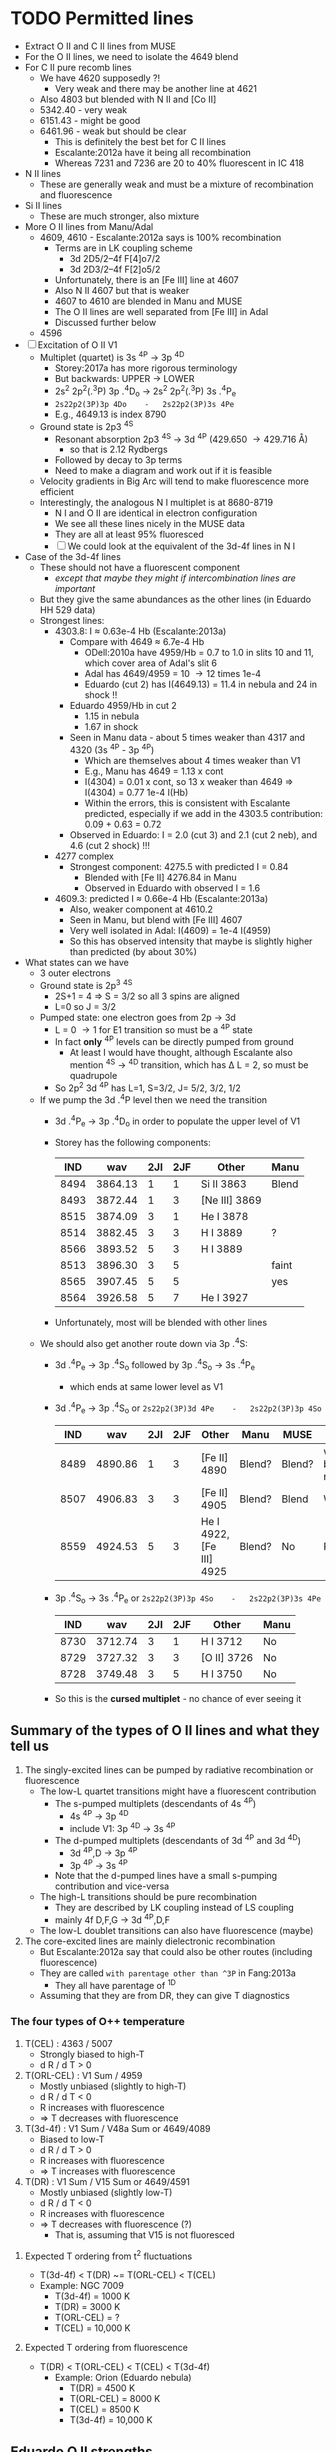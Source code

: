 * TODO Permitted lines
+ Extract O II and C II lines from MUSE
+ For the O II lines, we need to isolate the 4649 blend
+ For C II pure recomb lines 
  + We have 4620 supposedly ?!
    + Very weak and there may be another line at 4621
  + Also 4803 but blended with N II and [Co II]
  + 5342.40 - very weak
  + 6151.43 - might be good
  + 6461.96 - weak but should be clear
    + This is definitely the best bet for C II lines
    + Escalante:2012a have it being all recombination
    + Whereas 7231 and 7236 are 20 to 40% fluorescent in IC 418
+ N II lines
  + These are generally weak and must be a mixture of recombination and fluorescence
+ Si II lines
  + These are much stronger, also mixture
+ More O II lines from Manu/Adal
  + 4609, 4610 - Escalante:2012a says is 100% recombination
    + Terms are in LK coupling scheme
      + 3d 2D5/2–4f F[4]o7/2
      + 3d 2D3/2–4f F[2]o5/2
    + Unfortunately, there is an [Fe III] line at 4607
    + Also N II 4607 but that is weaker
    + 4607 to 4610 are blended in Manu and MUSE
    + The O II lines are well separated from [Fe III] in Adal
    + Discussed further below
  + 4596
+ [ ] Excitation of O II V1
  + Multiplet (quartet) is 3s ^4P \to 3p ^4D
    + Storey:2017a has more rigorous terminology
    + But backwards: UPPER \to LOWER
    + 2s^{2} 2p^{2}(.^{3}P) 3p .^{4}D_{o} \to  2s^{2} 2p^{2}(.^{3}P) 3s .^{4}P_{e}
    + ~2s22p2(3P)3p 4Do    -   2s22p2(3P)3s 4Pe~
    + E.g., 4649.13 is index 8790
  + Ground state is 2p3 ^4S
    + Resonant absorption 2p3 ^4S \to 3d ^4P (429.650 \to 429.716 \AA)
      + so that is 2.12 Rydbergs
    + Followed by decay to 3p terms
    + Need to make a diagram and work out if it is feasible
  + Velocity gradients in Big Arc will tend to make fluorescence more efficient
  + Interestingly, the analogous N I multiplet is at 8680-8719
    + N I and O II are identical in electron configuration
    + We see all these lines nicely in the MUSE data
    + They are all at least 95% fluoresced
    + [ ] We could look at the equivalent of the 3d-4f lines in N I
+ Case of the 3d-4f lines
  + These should not have a fluorescent component
    + /except that maybe they might if intercombination lines are important/
  + But they give the same abundances as the other lines (in Eduardo HH 529 data)
  + Strongest lines:
    + 4303.8: I \approx 0.63e-4 Hb  (Escalante:2013a)
      + Compare with 4649 \approx 6.7e-4 Hb
        + ODell:2010a have 4959/Hb = 0.7 to 1.0 in slits 10 and 11, which cover area of Adal's slit 6
        + Adal has 4649/4959 = 10 \to 12 times 1e-4
        + Eduardo (cut 2) has I(4649.13) = 11.4 in nebula and 24 in shock !!
      + Eduardo 4959/Hb in cut 2
        + 1.15 in nebula
        + 1.67 in shock
      + Seen in Manu data - about 5 times weaker than 4317 and 4320 (3s ^4P - 3p ^4P)
        + Which are themselves about 4 times weaker than V1
        + E.g., Manu has 4649 = 1.13 x cont
        + I(4304) = 0.01 x cont, so 13 x weaker than 4649 => I(4304) = 0.77 1e-4 I(Hb)
        + Within the errors, this is consistent with Escalante predicted, especially if we add in the 4303.5 contribution: 0.09 + 0.63 = 0.72
      + Observed in Eduardo: I = 2.0 (cut 3) and 2.1 (cut 2 neb), and 4.6 (cut 2 shock) !!!
    + 4277 complex
      + Strongest component: 4275.5 with predicted I = 0.84
        + Blended with [Fe II] 4276.84 in Manu
        + Observed in Eduardo with observed I = 1.6
    + 4609.3: predicted I \approx 0.66e-4 Hb  (Escalante:2013a)
      + Also, weaker component at 4610.2
      + Seen in Manu, but blend with [Fe III] 4607
      + Very well isolated in Adal: I(4609) = 1e-4 I(4959)
      + So this has observed intensity that maybe is slightly higher than predicted (by about 30%)
+ What states can we have
  + 3 outer electrons
  + Ground state is 2p^3 ^4S
    + 2S+1 = 4 => S = 3/2 so all 3 spins are aligned
    + L=0 so J = 3/2
  + Pumped state: one electron goes from 2p \to 3d
    + L = 0 \to 1 for E1 transition so must be a ^4P state
    + In fact *only* ^4P levels can be directly pumped from ground
      + At least I would have thought, although Escalante also mention ^4S \to ^4D transition, which has \Delta L = 2, so must be quadrupole
    + So 2p^2 3d ^4P has L=1, S=3/2, J= 5/2, 3/2, 1/2
  + If we pump the 3d .^{4}P level then we need the transition
    + 3d .^{4}P_{e} \to 3p .^{4}D_{o} in order to populate the upper level of V1
    + Storey has the following components:
      |  IND |     wav | 2JI | 2JF | Other         | Manu  |
      |------+---------+-----+-----+---------------+-------|
      | 8494 | 3864.13 |   1 |   1 | Si II 3863    | Blend |
      | 8493 | 3872.44 |   1 |   3 | [Ne III] 3869 |       |
      | 8515 | 3874.09 |   3 |   1 | He I 3878     |       |
      | 8514 | 3882.45 |   3 |   3 | H I 3889      | ?     |
      | 8566 | 3893.52 |   5 |   3 | H I 3889      |       |
      | 8513 | 3896.30 |   3 |   5 |               | faint |
      | 8565 | 3907.45 |   5 |   5 |               | yes   |
      | 8564 | 3926.58 |   5 |   7 | He I 3927     |       |
    + Unfortunately, most will be blended with other lines
  + We should also get another route down via 3p .^{4}S:
    + 3d .^{4}P_{e} \to 3p .^{4}S_{o} followed by 3p .^{4}S_{o} \to 3s .^{4}P_{e}
      + which ends at same lower level as V1
    + 3d .^{4}P_{e} \to 3p .^{4}S_{o} or ~2s22p2(3P)3d 4Pe    -   2s22p2(3P)3p 4So~
      |  IND |     wav | 2JI | 2JF | Other                    | Manu   | MUSE   | Adal              |
      |------+---------+-----+-----+--------------------------+--------+--------+-------------------|
      | 8489 | 4890.86 |   1 |   3 | [Fe II] 4890             | Blend? | Blend? | weak but resolved |
      | 8507 | 4906.83 |   3 |   3 | [Fe II] 4905             | Blend? | Blend  | Weak              |
      | 8559 | 4924.53 |   5 |   3 | He I 4922, [Fe III] 4925 | Blend? | No     | Possibly          |
    + 3p .^{4}S_{o} \to 3s .^{4}P_{e} or ~2s22p2(3P)3p 4So    -   2s22p2(3P)3s 4Pe~
      |  IND |     wav | 2JI | 2JF | Other       | Manu |
      |------+---------+-----+-----+-------------+------|
      | 8730 | 3712.74 |   3 |   1 | H I 3712    | No   |
      | 8729 | 3727.32 |   3 |   3 | [O II] 3726 | No   |
      | 8728 | 3749.48 |   3 |   5 | H I 3750    | No   |
    + So this is the *cursed multiplet* - no chance of ever seeing it
** Summary of the types of O II lines and what they tell us
1) The singly-excited lines can be pumped by radiative recombination or fluorescence
   - The low-L quartet transitions might have a fluorescent contribution
     + The s-pumped multiplets (descendants of 4s ^4P)
       + 4s ^4P \to 3p ^4D
       + include V1: 3p ^4D \to 3s ^4P
     + The d-pumped multiplets (descendants of 3d ^4P and 3d ^4D)
       + 3d ^4P,D \to 3p ^4P
       + 3p ^4P \to 3s ^4P
     + Note that the d-pumped lines have a small s-pumping contribution and vice-versa
   - The high-L transitions should be pure recombination
     - They are described by LK coupling instead of LS coupling
     - mainly 4f D,F,G \to 3d ^4P,D,F
   - The low-L doublet transitions can also have fluorescence (maybe)
2) The core-excited lines are mainly dielectronic recombination
   - But Escalante:2012a say that could also be other routes (including fluorescence)
   - They are called ~with parentage other than ^3P~ in Fang:2013a
     - They all have parentage of ^1D
   - Assuming that they are from DR, they can give T diagnostics
*** The four types of O++ temperature
1. T(CEL) : 4363 / 5007
   - Strongly biased to high-T
   - d R / d T > 0
2. T(ORL-CEL) : V1 Sum / 4959
   - Mostly unbiased (slightly to high-T)
   - d R / d T < 0
   - R increases with fluorescence
   - => T decreases with fluorescence
3. T(3d-4f) : V1 Sum / V48a Sum or 4649/4089
   - Biased to low-T
   - d R / d T > 0
   - R increases with fluorescence
   - => T increases with fluorescence
4. T(DR) : V1 Sum / V15 Sum or 4649/4591
   - Mostly unbiased (slightly low-T)
   - d R / d T < 0
   - R increases with fluorescence
   - => T decreases with fluorescence (?)
     - That is, assuming that V15 is not fluoresced

**** Expected T ordering from t^2 fluctuations 
+ T(3d-4f) < T(DR) ~= T(ORL-CEL) < T(CEL)
+ Example: NGC 7009
  + T(3d-4f) = 1000 K
  + T(DR) = 3000 K
  + T(ORL-CEL) = ?
  + T(CEL) = 10,000 K 

**** Expected T ordering from fluorescence
+ T(DR) < T(ORL-CEL) < T(CEL) < T(3d-4f)
  + Example: Orion (Eduardo nebula)
    + T(DR) = 4500 K
    + T(ORL-CEL) = 8000 K
    + T(CEL) = 8500 K
    + T(3d-4f) = 10,000 K
** Eduardo O II strengths

|             | 4590.97 | 4595.96 | 4649 | 4649/4591 | 4275.55 | 4649/4276 | 4189.79 | 4649/4190 | 4276/4591 | 4089.29 | 4649/4089 |
|-------------+---------+---------+------+-----------+---------+-----------+---------+-----------+-----------+---------+-----------|
| Cut 1 shock |         |         | 34.2 | 34.20 / 0 |         | 34.20 / 0 |         | 34.20 / 0 |       0/0 |         | 34.20 / 0 |
| Cut 2 shock |     4.2 |     2.0 | 25.8 |      6.14 |     2.8 |      9.21 |     4.7 |      5.49 |      0.67 |         | 25.80 / 0 |
| Cut 3 shock |     5.4 |         | 26.5 |      4.91 |         | 26.50 / 0 |     7.5 |      3.53 |      0.00 |         | 26.50 / 0 |
|-------------+---------+---------+------+-----------+---------+-----------+---------+-----------+-----------+---------+-----------|
| Cut 1 neb   |     2.7 |     2.2 | 11.2 |      4.15 |     1.4 |      8.00 |     2.3 |      4.87 |      0.52 |     2.5 |      4.48 |
| Cut 2 neb   |     2.4 |     2.0 | 12.2 |      5.08 |     1.7 |      7.18 |     2.0 |      6.10 |      0.71 |     3.1 |      3.94 |
| Cut 3 neb   |     2.4 |     1.5 | 12.9 |      5.38 |     1.6 |      8.06 |     2.1 |      6.14 |      0.67 |     2.6 |      4.96 |
| Cut 4       |     2.5 |     2.0 | 12.6 |      5.04 |     1.9 |      6.63 |     2.3 |      5.48 |      0.76 |     2.5 |      5.04 |
#+TBLFM: $5=$4/$2;f2::$7=$4/$6;f2::$9=$4/$8;f2::$10=$6/$2;f2::$12=$4/$11;f2

** Te, ne diagnostics from O II
+ Eduardo uses components of V1 as density indicator
  + This is fine and is what everyone does
+ Then they use 3d-4f lines 4089.29, 4275.55 as Te indicators
  + But 4089.29 is disfavored because it is affected by a ghost
  + Why these? The T sensitivity is not very high
  + Variation in ratio between 3000 \to 10000 K (Case B @ 1e4 pcc)
    1. 4649/4276: 5.58 \to 7.52 - factor of 1.35 increasing with T
       + 3s-3p / 3d-4f
    2. 4649/4089: 2.99 \to 3.98 - factor of 1.33 increasing with T
       + 3s-3p / 3d-4f
    3. 4649/4190: 5.59 \to 3.43 - factor of 1.63 decreasing with T
       + 3s-3p / DR 
    4. 4649/4591: 6.00 \to 3.70 - factor of 1.62 decreasing with T
       + 3s-3p / DR 
    5. 4276/4591: 1.08 \to 0.49 - factor of 2.20 decreasing with T
       + 3d-4f / DR
  + So, T-diagnostics 1 and 2 are what Eduardo uses
    + He gets values of 6.6 to 9.2 for 4649/4276, which would actually suggest T > 16,000 K for HH 529-II shock
    + Average nebula is 7.47 +/- 0.34, which gives 9800 +/- 1500 K, which is a bit high
    + Uncertainties are quite high however, so this is probably consistent with what is shown in Fig 8 of HH 529 paper
    + If there were a 20% fluorescence contribution to V1 as suggested by MUSE analysis, then this would bring the nebula ratio down to 6.23 +/- 0.28, which implies T = 5300 +/- 600 K, which is now a bit on the low side
    + For 4649/4089, average nebula is 4.60 +/- 0.25, which implies T = 15,200 +/- 2000 K
    + Again, with a 20% fluorescence contribution to 4649, this is reduced to 3.83 +/- 0.21 = T = 8900 +/- 1700 K
    + So averaging the 4649/4276 and 4649/4089 gives 12,500 +/- 2700 K, *or* 7100 +/- 2000 K after correcting for 20% fluorescence
  + T-diagnostics 3 and 4 are what Fang:2013a use for NGC 7009
    + Nebula has 4649/4591 = 4.15 \to 5.38 = 4.9 +/- 0.3 => T = 4500 +/- 500 K
    + Nebula has 4649/4190 = 4.87 \to 6.14 = 5.65 +/- 0.30 => T = 3100 +/- 200 K
    + With the 20% fluorescence correction, these become:
      + 4649/4591 = 4.1 +/- 0.2  => T = 7000 +/- 1000 K
      + 4649/4190 = 4.71 +/- 0.25 => T = 3900 +/- 500 K
    + This is better, but still too low, so maybe the fluorescence correction should be higher
  + Finally, T-diagnostic 5 should eliminate dependence on fluorescence (unless the DR lines are fluoresced)
    + Nebula 4276/4591 = 0.67 +/- 0.05 => T = 6000 +/- 700 K
    + So this is still a bit on the low side, especially since it is a lower limit if there is fluorescent contribution to V15 4591
+ Manu results
  + 4649/4591 is noisy but varies from 9.0 +/- 2.0 in inner nebula to 6.0 +/- 3.0 in outer nebula
    + V1-sum fractional excess is about 1.0 close to Trapezium and is about 0.5 in Big Arc
    + So this could mean that corrected 4649/4591 = 4.0 in both cases => T = 7500 +/- 4000 K
    + Yes, that makes sense
+ Adal results
  + 



** Theoretical recombination line ratios from Storey for Case B @ 1e4 pcc
+ The 3d-4f lines have a steeper fall of emissivity with T than the V1 lines
  + This gives one type of T diagnostic, such as 4649/4089 (V1/V48a) or 4649/4276 (V1/V67) 
  + E.g., Fig 17 of Fang:2013a, where the theoretical curve agrees reasonably well with what I have calculated from Storey (presumably because they use the same source)
    + Note that they measure 4649/4089 = 2.5 for Saturn Nebula, which is much lower than in Orion, and which implies a low T \approx 1000 - 1500 K
+ The ^1D parentage lines (core-excited) have an emissivity that rises with T (dielectronic recombination)
  + This gives the second type of T diagnostic, such as 4649/4591 (V1/V15) or 4649/4190 (V1/V36)
  + There are also M101 and M105 lines, but these are either weak or masked by other lines in Manu spectra
  + Also 4347 line (V16), but it is stuck among stronger lines of V2 (3s-3p ^4P) at 4345 and 4349

| log10(T) |   4089.29 |   4275.55 |   4649.13 | 4649/4276 | 4649/4089 |   4189.79 |   4189.58 | 4649/4190 |   4590.97 | 4649/4591 | 4276/4591 |
|----------+-----------+-----------+-----------+-----------+-----------+-----------+-----------+-----------+-----------+-----------+-----------|
|    2.000 | 1.229E-23 | 7.288E-24 | 2.827E-23 |      3.88 |      2.30 | 1.680E-26 | 6.926E-28 |   1616.11 | 7.061E-26 |    400.37 | 103.21    |
|    2.100 | 9.925E-24 | 5.993E-24 | 2.270E-23 |      3.79 |      2.29 | 1.362E-26 | 5.075E-28 |   1606.80 | 5.696E-26 |    398.53 | 105.21    |
|    2.200 | 8.023E-24 | 4.872E-24 | 1.824E-23 |      3.74 |      2.27 | 1.105E-26 | 3.777E-28 |   1596.12 | 4.627E-26 |    394.21 | 105.30    |
|    2.300 | 6.351E-24 | 3.870E-24 | 1.443E-23 |      3.73 |      2.27 | 8.854E-27 | 2.810E-28 |   1579.64 | 3.731E-26 |    386.76 | 103.73    |
|    2.400 | 5.110E-24 | 3.080E-24 | 1.160E-23 |      3.77 |      2.27 | 7.259E-27 | 2.183E-28 |   1551.36 | 3.091E-26 |    375.28 | 99.64     |
|    2.500 | 4.097E-24 | 2.435E-24 | 9.339E-24 |      3.84 |      2.28 | 6.212E-27 | 1.909E-28 |   1458.56 | 2.626E-26 |    355.64 | 92.73     |
|    2.600 | 3.286E-24 | 1.923E-24 | 7.555E-24 |      3.93 |      2.30 | 6.740E-27 | 2.900E-28 |   1074.68 | 2.444E-26 |    309.12 | 78.68     |
|    2.700 | 2.639E-24 | 1.521E-24 | 6.150E-24 |      4.04 |      2.33 | 1.204E-26 | 8.153E-28 |    478.40 | 2.859E-26 |    215.11 | 53.20     |
|    2.800 | 2.120E-24 | 1.205E-24 | 5.031E-24 |      4.18 |      2.37 | 2.754E-26 | 2.295E-27 |    168.63 | 4.359E-26 |    115.42 | 27.64     |
|    2.900 | 1.701E-24 | 9.577E-25 | 4.130E-24 |      4.31 |      2.43 | 5.714E-26 | 5.130E-27 |     66.32 | 7.246E-26 |     57.00 | 13.22     |
|    3.000 | 1.368E-24 | 7.610E-25 | 3.406E-24 |      4.48 |      2.49 | 9.909E-26 | 9.173E-27 |     31.46 | 1.129E-25 |     30.17 | 6.74      |
|    3.100 | 1.098E-24 | 6.051E-25 | 2.817E-24 |      4.66 |      2.57 | 1.446E-25 | 1.357E-26 |     17.81 | 1.562E-25 |     18.03 | 3.87      |
|    3.200 | 8.801E-25 | 4.809E-25 | 2.334E-24 |      4.85 |      2.65 | 1.834E-25 | 1.727E-26 |     11.63 | 1.926E-25 |     12.12 | 2.50      |
|    3.300 | 7.032E-25 | 3.816E-25 | 1.934E-24 |      5.07 |      2.75 | 2.087E-25 | 1.952E-26 |      8.47 | 2.157E-25 |      8.97 | 1.77      |
|    3.400 | 5.595E-25 | 3.019E-25 | 1.603E-24 |      5.31 |      2.87 | 2.193E-25 | 2.012E-26 |      6.70 | 2.244E-25 |      7.14 | 1.35      |
|    3.500 | 4.435E-25 | 2.381E-25 | 1.328E-24 |      5.58 |      2.99 | 2.182E-25 | 1.934E-26 |      5.59 | 2.214E-25 |      6.00 | 1.08      |
|    3.600 | 3.495E-25 | 1.871E-25 | 1.099E-24 |      5.87 |      3.14 | 2.092E-25 | 1.764E-26 |      4.84 | 2.107E-25 |      5.22 | 0.89      |
|    3.700 | 2.743E-25 | 1.463E-25 | 9.083E-25 |      6.21 |      3.31 | 1.953E-25 | 1.547E-26 |      4.31 | 1.954E-25 |      4.65 | 0.75      |
|    3.800 | 2.142E-25 | 1.139E-25 | 7.502E-25 |      6.59 |      3.50 | 1.786E-25 | 1.318E-26 |      3.91 | 1.776E-25 |      4.22 | 0.64      |
|    3.900 | 1.665E-25 | 8.827E-26 | 6.197E-25 |      7.02 |      3.72 | 1.600E-25 | 1.098E-26 |      3.62 | 1.584E-25 |      3.91 | 0.56      |
|    4.000 | 1.289E-25 | 6.812E-26 | 5.124E-25 |      7.52 |      3.98 | 1.402E-25 | 8.974E-27 |      3.43 | 1.385E-25 |      3.70 | 0.49      |
|    4.100 | 9.936E-26 | 5.236E-26 | 4.255E-25 |      8.13 |      4.28 | 1.201E-25 | 7.217E-27 |      3.34 | 1.184E-25 |      3.59 | 0.44      |
|    4.200 | 7.644E-26 | 4.015E-26 | 3.568E-25 |      8.89 |      4.67 | 1.004E-25 | 5.714E-27 |      3.36 | 9.901E-26 |      3.60 | 0.41      |
|    4.300 | 5.915E-26 | 3.094E-26 | 3.059E-25 |      9.89 |      5.17 | 8.202E-26 | 4.456E-27 |      3.54 | 8.115E-26 |      3.77 | 0.38      |
|    4.400 | 4.707E-26 | 2.448E-26 | 2.740E-25 |     11.19 |      5.82 | 6.552E-26 | 3.424E-27 |      3.97 | 6.575E-26 |      4.17 | 0.37      |
|----------+-----------+-----------+-----------+-----------+-----------+-----------+-----------+-----------+-----------+-----------+-----------|
#+TBLFM: $5=$4/$3;f2::$6=$4/$2;f2::$9=$4/($7+$8);f2::$12=$3/$10;f2

** Potential diagnostics of fluorescence
*** Other 3d-4f lines that Eduardo uses in his Table 13
+ Values given as (Storey XXX) are effective recomb rates for Case B at 1e4 K and 1e4 pcc
+ 4087.15
  + Manu sees blend at 4085
    + 4085.11 3p ^4D - 3d ^4F (feeds into V1) (Storey 6.2e-26)
    + 4086.59 3d ^4F - 4f D 2[2] (Storey 8.5e-28)
    + 4086.71 3d ^4F - 4f D 2[2] (Storey 3.6e-29)
    + 4087.15 3d ^4F - 4f G 2[3] (Storey 4.4e-26)
    + 4087.56 3p ^2P - 4s ^4P (Storey 1.4e-31) intercombination
  + Eduardo sees 4085.11 and 4087.15 with same strength in nebula: 1.8e-4 Hb
+ 4089.29
  + Manu sees blend
    + 4088.27 3d ^4F - 4f G 2[5] (Storey 2.4e-27)
    + 4089.29 3d ^4F - 4f G 2[5] (Storey 1.29e-25)
    + 4090.27 3p ^2D - 4d ^4F (Storey 2.5e-30)
    + 4092.93 3p ^4D - 3d ^4F (Storey 4.2e-26)
+ 4095.64
+ 4097.26
+ 4275.55
*** O II V1 / 4610
+ This can be measured in Adal slits easily
+ Trickier in Manu because of blend with [Fe III] 4607
+ Take 4649 / 4609 to be definite
+ 4610 is a blend:
  + 4609.44 3d.^{2}D_e - 4f F 2[4]
  + 4610.20 3d.^{2}D_e - 4f F 2[2]
+ 4649 is
  + 4649.13 V1 3s.^{4}P - 3p.^{4}D_o
+ Adal measurements - units of 1e-4 I(4959)
  | Zone | 4649 | 4610 | 4649/4610 |
  |------+------+------+-----------|
  | A    | 11.4 |  1.2 |      9.50 |
  | B    | 12.8 |  1.0 |     12.80 |
  | C    | 12.8 |  1.0 |     12.80 |
  | D    | 10.6 |  1.0 |     10.60 |
  | E    | 10.7 |  1.1 |      9.73 |
  | F    | 10.4 |  1.2 |      8.67 |
  #+TBLFM: $4=$2/$3;f2
+ UVES observations (Adal HH202 and Eduardo HH529 are missing the 4610 lines)
+ Storey recomb ratios
  + Case B, 3000-1e4 K, 1e4 pcc: 
    |   T |   4649.13 |   4609.44 |   4610.20 | 4649/4610 |
    |-----+-----------+-----------+-----------+-----------|
    | 3.5 | 1.328E-24 | 1.989E-25 | 5.794E-26 |      5.17 |
    | 3.6 | 1.099E-24 | 1.555E-25 | 4.562E-26 |      5.46 |
    | 3.7 | 9.083E-25 | 1.210E-25 | 3.578E-26 |      5.79 |
    | 3.8 | 7.502E-25 | 9.373E-26 | 2.793E-26 |      6.17 |
    | 3.9 | 6.197E-25 | 7.231E-26 | 2.170E-26 |      6.59 |
    | 4.0 | 5.124E-25 | 5.553E-26 | 1.678E-26 |      7.09 |
    #+TBLFM: $5=$2/($3+$4);f2
  + Case B, 3000-1e4 K, 1e3 pcc: 
    |   T |   4649.13 |   4609.44 |   4610.20 | 4649/4610 |
    |-----+-----------+-----------+-----------+-----------|
    | 3.5 | 9.742E-25 | 1.844E-25 | 5.151E-26 |      4.13 |
    | 3.6 | 7.725E-25 | 1.396E-25 | 3.960E-26 |      4.31 |
    | 3.7 | 6.114E-25 | 1.053E-25 | 3.030E-26 |      4.51 |
    | 3.8 | 4.832E-25 | 7.947E-26 | 2.303E-26 |      4.71 |
    | 3.9 | 3.823E-25 | 5.946E-26 | 1.746E-26 |      4.97 |
    | 4.0 | 3.031E-25 | 4.432E-26 | 1.318E-26 |      5.27 |
    #+TBLFM: $5=$2/($3+$4);f2
  + Case B, 3000-1e4 K, 1e5 pcc: 
    |   T |   4649.13 |   4609.44 |   4610.20 | 4649/4610 |
    |-----+-----------+-----------+-----------+-----------|
    | 3.5 | 1.407E-24 | 2.046E-25 | 5.929E-26 |      5.33 |
    | 3.6 | 1.172E-24 | 1.610E-25 | 4.683E-26 |      5.64 |
    | 3.7 | 9.757E-25 | 1.262E-25 | 3.684E-26 |      5.98 |
    | 3.8 | 8.122E-25 | 9.859E-26 | 2.885E-26 |      6.37 |
    | 3.9 | 6.758E-25 | 7.661E-26 | 2.248E-26 |      6.82 |
    | 4.0 | 5.627E-25 | 5.922E-26 | 1.743E-26 |      7.34 |
    #+TBLFM: $5=$2/($3+$4);f2



*** O II 4317 / 4304 
+ Ratio 
  + 4317.0: 3s.^{4}P_{1/2} - 3p.^{4}P_{3/2}^o
    + Minor contribution from 4317.7 3d-4f
    + Also 4319.6 of same multiplet
  + 4303.8: 3d.^{4}P_{5/2} - 4f.D[3]^o_{5/2}
+ Ratio from Escalante:2013a
  + With fluorescence: 1.58/0.63 = 2.51
  + Just recombination: 0.605 1.58/0.63 = 1.52
+ [X] Should check theoretical ratio from Storey
  + Full range is 0.56 to 1.2
  + Case B, 3000-1e4 K, 1e4 pcc: 
    |   T |   4303.82 |   4317.14 | 4317/4303 |
    |-----+-----------+-----------+-----------|
    | 3.5 | 2.236E-25 | 1.864E-25 | 0.83      |
    | 3.6 | 1.768E-25 | 1.534E-25 | 0.87      |
    | 3.7 | 1.397E-25 | 1.264E-25 | 0.90      |
    | 3.8 | 1.100E-25 | 1.042E-25 | 0.95      |
    | 3.9 | 8.619E-26 | 8.586E-26 | 1.00      |
    | 4.0 | 6.700E-26 | 7.073E-26 | 1.06      |
    #+TBLFM: $4=$3/$2;f2
  + Case B, 3000-1e4 K, 1e3 pcc:
    |   T |   4303.82 |   4317.14 | 4317/4303 |
    |-----+-----------+-----------+-----------|
    | 3.5 | 4.019E-25 | 2.261E-25 | 0.56      |
    | 3.6 | 3.309E-25 | 1.876E-25 | 0.57      |
    | 3.7 | 2.718E-25 | 1.557E-25 | 0.57      |
    | 3.8 | 2.222E-25 | 1.292E-25 | 0.58      |
    | 3.9 | 1.804E-25 | 1.071E-25 | 0.59      |
    | 4.0 | 1.453E-25 | 8.883E-26 | 0.61      |
    #+TBLFM: $4=$3/$2;f2
  + Case B, 3000-1e4 K, 1e5 pcc:
    |   T |   4303.82 |   4317.14 | 4317/4303 |
    |-----+-----------+-----------+-----------|
    | 3.5 | 2.051E-25 | 1.827E-25 |      0.89 |
    | 3.6 | 1.603E-25 | 1.501E-25 |      0.94 |
    | 3.7 | 1.251E-25 | 1.234E-25 |      0.99 |
    | 3.8 | 9.731E-26 | 1.013E-25 |      1.04 |
    | 3.9 | 7.529E-26 | 8.326E-26 |      1.11 |
    | 4.0 | 5.779E-26 | 6.836E-26 |      1.18 |
    #+TBLFM: $4=$3/$2;f2
+ Ratio from Manu
  + As high as 3
  + As low as 1
+ Ratio from Eduardo
  + cut 2 nebula: 0.028/0.021 = 1.33
  + cut 2 shock: 0.071/0.046 = 1.54
  + cut 3 nebula: 0.026/0.020 = 1.30
  + cut 1 nebula: 0.019/0.018 = 1.06
  + cut 4 nebula: 0.027/0.026 = 1.04
+ Ratio from Adal HH202
  + Nebula: 0.021/0.027 = 0.78 +/- 0.3
  + Shocks: 0.045/0.016 = 2.8 +/- 1
+ So in summary, the ratios are generally higher than the recombination predictions
** Analyze the pumping line
+ This is now in a separate file:
  + [[file:oii-fluorescence.org]]
** Revisiting the Adal and Manu analysis
+ The Adal spectra are plotted for 6 different sections of Slit 6
  | x range |         |
  |---------+---------|
  |    0:40 | Red bay |
  |   40:50 |         |
  |   50:62 |         |
  |   67:80 |         |
  |   80:95 |         |
  |  95:154 |         |
  + Numbers x correspond to pixels of length 1.2 arcsec along slit
  + Note that 62:67 is omitted - corresponds to 159-350
    + x=65 \to 78 arcsec from left edge
  + Total length = 154 1.2 = 185 arcsec
*** Adal's V1 line strengths
+ In units of 1e-4 I(4959) \approx 1e-4 I(Hb) in the bright zones
+ 4649: 10 \to 12
+ 4642: 7 \to 8
+ These are about 50% higher than predictions of Escalante:2012a for IC 418
+ More details are given down here in [[id:CD92418A-24FF-44D1-AF09-D5D09E84D1BA][Ratios within the V1 multiplet]]
  + Sum V1 = 32 \to 36 in these units
  + If interpreted in terms of recombination, this implies T = 7500 \to 7750 K

** Extract maps from MUSE cubes

+ This is copied from Raman project
  + [[id:90BA9F0F-DEF4-47FB-AE68-722524E169F1][Remove continuum from cube]]
+ But we change the wavelengths because we are working with wavsec0
  + Total range is 4595 \to 5191 \AA

#+begin_src python :tangle muse/subtract-continuum-wavsec0.py :eval no
  import sys
  import numpy as np
  from astropy.io import fits
  from astropy.wcs import WCS
  from numpy.polynomial import Chebyshev as T
  import itertools

  try:
      DATADIR = sys.argv[1]
      SUFFIX = sys.argv[2]
      OUTDIR = sys.argv[3]
  except IndexError:
      sys.exit(f"Usage: {sys.argv[0]} DATADIR SUFFIX OUTDIR")

  infile = f"muse-hr-data-wavsec0{SUFFIX}.fits"
  hdu = fits.open(f"{DATADIR}/{infile}")["DATA"]
  w = WCS(hdu)
  nwav, ny, nx = hdu.data.shape
  wavpix = np.arange(nwav)

  # Two pairs of adjacent sections for the true continuum

  # Wavelength sections of clean continuum (lots of small sections)
  clean_sections = [
      [4610.0, 4616.0], [4624.0, 4627.0], # between C II, N II, O II
      [4690.0, 4697.0], [4720.0, 4730.0], # between He I and Ar IV
      [4746.0, 4750.0], [4760.0, 4765.0], # between Fe III lines
      [4782.0, 4786.0], [4820.0, 4830.0], # next to Hb
      [4910.0, 4916.0], [5060.0, 5080.0], # to the red
      [5090.0, 5100.0], [5170.0, 5185.0], # to the red
  ]

  cont_slices = []
  for wavs in clean_sections:
      wavs = 1e-10*np.array(wavs)
      _, _, wpix = w.world_to_pixel_values([0, 0], [0, 0], wavs)
      cont_slices.append(slice(*wpix.astype(int)))


  # Use median over each section to avoid weak lines
  cont_maps = np.array([np.median(hdu.data[_, :, :], axis=0) for _ in cont_slices])
  cont_wavpix = np.array([np.median(wavpix[_], axis=0) for _ in cont_slices])
  # Inefficient but simple algorithm - loop over spaxels
  bgdata = np.empty_like(hdu.data)
  for j, i in itertools.product(range(ny), range(nx)):
      # Fit polynomial to BG
      try:
          p = T.fit(cont_wavpix, cont_maps[:, j, i], deg=2)
          # and fill in the BG spectrum of this spaxel
          bgdata[:, j, i] = p(wavpix)
      except:
          bgdata[:, j, i] = np.nan



  for suffix, cube in [
          ["cont", bgdata],
          ["cont-sub", hdu.data - bgdata],
          # ["cont-div", hdu.data/bgdata],
  ]:
      outfile = infile.replace(".fits", f"-{suffix}.fits")
      fits.PrimaryHDU(header=hdu.header, data=cube).writeto(
          f"{OUTDIR}/{outfile}", overwrite=True)
      print(f"Written {outfile}")
#+end_src

#+name: subtract-cont
#+header: :var DATADIR="../OrionMuse"
#+header: :var SUFFIX="-rebin05x05"
#+header: :var OUTDIR="../Orion-HH-data/MUSE"
#+begin_src sh :results verbatim
python muse/subtract-continuum-wavsec0.py $DATADIR $SUFFIX $OUTDIR
#+end_src

#+RESULTS: subtract-cont
: Written muse-hr-data-wavsec0-rebin05x05-cont.fits
: Written muse-hr-data-wavsec0-rebin05x05-cont-sub.fits


*** Now we do a simple extraction of the whole V1 multiplet

#+begin_src python :tangle muse/extract-o_ii-v1-sum.py :eval no
  import sys
  import numpy as np
  from astropy.io import fits
  from astropy.wcs import WCS

  try:
      DATADIR = sys.argv[1]
      SUFFIX = sys.argv[2]
      OUTDIR = sys.argv[3]
  except IndexError:
      sys.exit(f"Usage: {sys.argv[0]} DATADIR SUFFIX OUTDIR")

  infile = f"muse-hr-data-wavsec0{SUFFIX}-cont-sub.fits"
  outfile = f"o_ii-v1-sum{SUFFIX}.fits"
  hdu = fits.open(f"{DATADIR}/{infile}")["DATA"]
  w = WCS(hdu)
  nwav, ny, nx = hdu.data.shape


  # Wavelength sections of O II V1 multiplet
  v1_sections = [
      [49, 71], [79, 83], [90, 102]
  ]

  im = np.zeros((ny, nx))
  for i1, i2 in v1_sections:
      im += np.sum(hdu.data[i1:i2, :, :], axis=0)

  fits.PrimaryHDU(header=w.celestial.to_header(), data=im).writeto(
          f"{OUTDIR}/{outfile}", overwrite=True)
  print(f"Written {outfile}")
#+end_src

#+name: extract-o-ii-v1
#+header: :var DATADIR="../Orion-HH-data/MUSE"
#+header: :var SUFFIX="-rebin05x05"
#+header: :var OUTDIR="../Orion-HH-data/MUSE"
#+begin_src sh :results verbatim
python muse/extract-o_ii-v1-sum.py $DATADIR $SUFFIX $OUTDIR
#+end_src

#+RESULTS: extract-o-ii-v1
: Written o_ii-v1-sum.fits


*** Extraction of multiplet in 4 sections

#+name: oii-v1-sections
| pix1 | pix2 |    wav1 |    wav2 | O II V1 lines | Others                  | Label           |
|------+------+---------+---------+---------------+-------------------------+-----------------|
|   38 |   44 |  4627.3 |  4632.4 |               | N II 4631, [Ni II] 4628 | N_II-4631       |
|   44 |   49 |  4632.4 | 4636.65 |               | N III 4634              | N_III-4634      |
|   49 |   62 | 4636.65 |  4646.0 | 4639, 4642    | N III 4641, N II 4643   | O_II-V1-4639-42 |
|   62 |   71 |  4646.0 |  4654.5 | 4649, 4651    |                         | O_II-V1-4649-51 |
|   79 |   83 | 4662.15 |  4664.7 | 4662          | (Red wing of 4658)      | O_II-V1-4662    |
|   90 |  102 |  4671.5 | 4680.85 | 4674, 4676    |                         | O_II-V1-4674-76 |
|  101 |  119 | 4679.15 | 4694.45 |               | He II 4686 abs          | He_II-4686      |

#+header: :var TAB=oii-v1-sections
#+begin_src python :tangle muse/extract-o_ii-v1-sections.py :eval no
  import sys
  import numpy as np
  from astropy.io import fits
  from astropy.wcs import WCS

  try:
      DATADIR = sys.argv[1]
      SUFFIX = sys.argv[2]
      OUTDIR = sys.argv[3]
  except IndexError:
      sys.exit(f"Usage: {sys.argv[0]} DATADIR SUFFIX OUTDIR")

  infile = f"muse-hr-data-wavsec0{SUFFIX}-cont-sub.fits"
  infile_bg = f"muse-hr-data-wavsec0{SUFFIX}-cont.fits"
  hdu = fits.open(f"{DATADIR}/{infile}")["DATA"]
  hdubg = fits.open(f"{DATADIR}/{infile_bg}")["DATA"]
  w = WCS(hdu)
  nwav, ny, nx = hdu.data.shape
  wavpix = np.arange(nwav)
  _, _, wavs = w.pixel_to_world_values([0]*nwav, [0]*nwav, wavpix)
  wavs *= 1.e10
  for i1, i2, _, _, _, _, label in TAB:
      outfile = f"{label}-sum{SUFFIX}.fits"
      imsum = np.sum(hdu.data[i1:i2, :, :], axis=0)
      fits.PrimaryHDU(
          header=w.celestial.to_header(),
          data=imsum
      ).writeto(f"{OUTDIR}/{outfile}", overwrite=True)
      print(f"Written {outfile}")

      outfile = f"{label}-wav{SUFFIX}.fits"
      imwav = np.sum(hdu.data[i1:i2, :, :]*wavs[i1:i2, None, None], axis=0)/imsum
      fits.PrimaryHDU(
          header=w.celestial.to_header(),
          data=imwav
      ).writeto(f"{OUTDIR}/{outfile}", overwrite=True)
      print(f"Written {outfile}")

      outfile = f"{label}-bg{SUFFIX}.fits"
      imsum = np.sum(hdubg.data[i1:i2, :, :], axis=0)
      fits.PrimaryHDU(
          header=w.celestial.to_header(),
          data=imsum
      ).writeto(f"{OUTDIR}/{outfile}", overwrite=True)
      print(f"Written {outfile}")
#+end_src

#+name: extract-o-ii-v1-sections
#+header: :var DATADIR="../Orion-HH-data/MUSE"
#+header: :var SUFFIX="-rebin05x05"
#+header: :var OUTDIR="../Orion-HH-data/MUSE"
#+begin_src sh :results verbatim
python muse/extract-o_ii-v1-sections.py $DATADIR $SUFFIX $OUTDIR
#+end_src

#+RESULTS: extract-o-ii-v1-sections
#+begin_example
Written N_II-4631-sum-rebin05x05.fits
Written N_II-4631-wav-rebin05x05.fits
Written N_III-4634-sum-rebin05x05.fits
Written N_III-4634-wav-rebin05x05.fits
Written O_II-V1-4639-42-sum-rebin05x05.fits
Written O_II-V1-4639-42-wav-rebin05x05.fits
Written O_II-V1-4649-51-sum-rebin05x05.fits
Written O_II-V1-4649-51-wav-rebin05x05.fits
Written O_II-V1-4662-sum-rebin05x05.fits
Written O_II-V1-4662-wav-rebin05x05.fits
Written O_II-V1-4674-76-sum-rebin05x05.fits
Written O_II-V1-4674-76-wav-rebin05x05.fits
Written He_II-4686-sum-rebin05x05.fits
Written He_II-4686-wav-rebin05x05.fits
#+end_example



*** Do multibinning of V1 images

#+BEGIN_SRC python :tangle muse/multibin-map-orl.py :eval no
  import sys
  from pathlib import Path
  from distutils.dep_util import newer, newer_group
  import numpy as np
  sys.path.append("/Users/will/Dropbox/multibin-maps")
  from rebin_utils import downsample, oversample, pad_array
  from astropy.io import fits

  nlist = [1, 2, 4, 8, 16, 32, 64, 128, 256]
  mingoods = [2, 2, 2, 2, 2, 2, 2, 2, 2]


  try:
      datadir = Path(sys.argv[1])
      infile = sys.argv[2]
      contfile = sys.argv[3]
      cont_threshold = float(sys.argv[4])
  except:
      sys.exit('Usage: {} DATADIR INFILE CONTFILE CONT_THRESHOLD'.format(sys.argv[0]))


  hdu = fits.open(datadir / infile)[0]
  if hdu.data is None:
      hdu = fits.open(datadir / infile)[1]
  hdr = hdu.header
  # Maximum binning
  nmax = nlist[-1]

  # continuum image
  chdu = fits.open(datadir / contfile)[0]
  if chdu.data is None:
      chdu = fits.open(datadir / contfile)[1]

  # Pad arrays to nearest multiple of nmax
  im = pad_array(hdu.data, nmax)
  cim = pad_array(chdu.data, nmax)

  w = np.ones_like(im)
  starmask = cim > cont_threshold

  # If we pad the starmask and combine it with the padded image, then we
  # automatically deal with the case where the input files have already
  # been padded
  m =  np.isfinite(im) & (~pad_array(starmask, nmax))

  for n, mingood in zip(nlist, mingoods):
      im[~m] = 0.0
      outfile = infile.replace('.fits', '-bin{:03d}.fits'.format(n))
      print('Saving', outfile)
      # Save both the scaled image and the weights, but at the full resolution
      fits.HDUList([
          fits.PrimaryHDU(),
          fits.ImageHDU(data=oversample(im, n), header=hdr, name='scaled'),
          fits.ImageHDU(data=oversample(w, n), header=hdr, name='weight'),
      ]).writeto(datadir / outfile, clobber=True)
      # Now do the rebinning by a factor of two
      [im,], m, w = downsample([im,], m, weights=w, mingood=mingood)


#+END_SRC
 
#+begin_src sh :results verbatim
python muse/multibin-map-orl.py ../Orion-HH-data/MUSE O_II-V1-4649-51-sum.fits O_II-V1-4649-51-bg.fits 1.0e7
#+end_src

#+RESULTS:
: Saving O_II-V1-4649-51-sum-bin001.fits
: Saving O_II-V1-4649-51-sum-bin002.fits
: Saving O_II-V1-4649-51-sum-bin004.fits
: Saving O_II-V1-4649-51-sum-bin008.fits
: Saving O_II-V1-4649-51-sum-bin016.fits
: Saving O_II-V1-4649-51-sum-bin032.fits
: Saving O_II-V1-4649-51-sum-bin064.fits
: Saving O_II-V1-4649-51-sum-bin128.fits
: Saving O_II-V1-4649-51-sum-bin256.fits

#+begin_src sh :results verbatim
python muse/multibin-map-orl.py ../Orion-HH-data/MUSE O_II-V1-4639-42-sum.fits O_II-V1-4649-51-bg.fits 1.0e7
#+end_src

#+RESULTS:
: Saving O_II-V1-4639-42-sum-bin001.fits
: Saving O_II-V1-4639-42-sum-bin002.fits
: Saving O_II-V1-4639-42-sum-bin004.fits
: Saving O_II-V1-4639-42-sum-bin008.fits
: Saving O_II-V1-4639-42-sum-bin016.fits
: Saving O_II-V1-4639-42-sum-bin032.fits
: Saving O_II-V1-4639-42-sum-bin064.fits
: Saving O_II-V1-4639-42-sum-bin128.fits
: Saving O_II-V1-4639-42-sum-bin256.fits

#+begin_src sh :results verbatim
python muse/multibin-map-orl.py ../Orion-HH-data/MUSE N_III-4634-sum.fits O_II-V1-4649-51-bg.fits 1.0e7
#+end_src

#+RESULTS:
: Saving N_III-4634-sum-bin001.fits
: Saving N_III-4634-sum-bin002.fits
: Saving N_III-4634-sum-bin004.fits
: Saving N_III-4634-sum-bin008.fits
: Saving N_III-4634-sum-bin016.fits
: Saving N_III-4634-sum-bin032.fits
: Saving N_III-4634-sum-bin064.fits
: Saving N_III-4634-sum-bin128.fits
: Saving N_III-4634-sum-bin256.fits

#+begin_src sh :results verbatim
python muse/multibin-map-orl.py ../Orion-HH-data/MUSE N_II-4631-sum.fits O_II-V1-4649-51-bg.fits 1.0e7
#+end_src

#+RESULTS:
: Saving N_II-4631-sum-bin001.fits
: Saving N_II-4631-sum-bin002.fits
: Saving N_II-4631-sum-bin004.fits
: Saving N_II-4631-sum-bin008.fits
: Saving N_II-4631-sum-bin016.fits
: Saving N_II-4631-sum-bin032.fits
: Saving N_II-4631-sum-bin064.fits
: Saving N_II-4631-sum-bin128.fits
: Saving N_II-4631-sum-bin256.fits

#+begin_src sh :results verbatim
python muse/multibin-map-orl.py ../Orion-HH-data/MUSE He_II-4686-sum.fits O_II-V1-4649-51-bg.fits 1.0e7
#+end_src

#+RESULTS:
: Saving He_II-4686-sum-bin001.fits
: Saving He_II-4686-sum-bin002.fits
: Saving He_II-4686-sum-bin004.fits
: Saving He_II-4686-sum-bin008.fits
: Saving He_II-4686-sum-bin016.fits
: Saving He_II-4686-sum-bin032.fits
: Saving He_II-4686-sum-bin064.fits
: Saving He_II-4686-sum-bin128.fits
: Saving He_II-4686-sum-bin256.fits

#+begin_src sh :results verbatim
python muse/multibin-map-orl.py ../Orion-HH-data/MUSE linesum-O_III-5007.fits O_II-V1-4649-51-bg.fits 1.0e7
#+end_src

#+RESULTS:
: Saving linesum-O_III-5007-bin001.fits
: Saving linesum-O_III-5007-bin002.fits
: Saving linesum-O_III-5007-bin004.fits
: Saving linesum-O_III-5007-bin008.fits
: Saving linesum-O_III-5007-bin016.fits
: Saving linesum-O_III-5007-bin032.fits
: Saving linesum-O_III-5007-bin064.fits
: Saving linesum-O_III-5007-bin128.fits
: Saving linesum-O_III-5007-bin256.fits



**** Redo multibinning for extinction-corrected maps

Have a more generous continuum mask, since otherwise we get bad extinction around th2A

#+begin_src sh :results verbatim
  LINES="O_II-V1-4649-51-sum O_II-V1-4639-42-sum N_III-4634-sum N_II-4631-sum He_II-4686-sum linesum-O_III-5007"
  for line in $LINES; do
      python muse/multibin-map-orl.py ../Orion-HH-data/MUSE ${line}-excorr.fits O_II-V1-4649-51-bg.fits 2.0e6
  done
#+end_src

#+RESULTS:
#+begin_example
Saving O_II-V1-4649-51-sum-excorr-bin001.fits
Saving O_II-V1-4649-51-sum-excorr-bin002.fits
Saving O_II-V1-4649-51-sum-excorr-bin004.fits
Saving O_II-V1-4649-51-sum-excorr-bin008.fits
Saving O_II-V1-4649-51-sum-excorr-bin016.fits
Saving O_II-V1-4649-51-sum-excorr-bin032.fits
Saving O_II-V1-4649-51-sum-excorr-bin064.fits
Saving O_II-V1-4649-51-sum-excorr-bin128.fits
Saving O_II-V1-4649-51-sum-excorr-bin256.fits
Saving O_II-V1-4639-42-sum-excorr-bin001.fits
Saving O_II-V1-4639-42-sum-excorr-bin002.fits
Saving O_II-V1-4639-42-sum-excorr-bin004.fits
Saving O_II-V1-4639-42-sum-excorr-bin008.fits
Saving O_II-V1-4639-42-sum-excorr-bin016.fits
Saving O_II-V1-4639-42-sum-excorr-bin032.fits
Saving O_II-V1-4639-42-sum-excorr-bin064.fits
Saving O_II-V1-4639-42-sum-excorr-bin128.fits
Saving O_II-V1-4639-42-sum-excorr-bin256.fits
Saving N_III-4634-sum-excorr-bin001.fits
Saving N_III-4634-sum-excorr-bin002.fits
Saving N_III-4634-sum-excorr-bin004.fits
Saving N_III-4634-sum-excorr-bin008.fits
Saving N_III-4634-sum-excorr-bin016.fits
Saving N_III-4634-sum-excorr-bin032.fits
Saving N_III-4634-sum-excorr-bin064.fits
Saving N_III-4634-sum-excorr-bin128.fits
Saving N_III-4634-sum-excorr-bin256.fits
Saving N_II-4631-sum-excorr-bin001.fits
Saving N_II-4631-sum-excorr-bin002.fits
Saving N_II-4631-sum-excorr-bin004.fits
Saving N_II-4631-sum-excorr-bin008.fits
Saving N_II-4631-sum-excorr-bin016.fits
Saving N_II-4631-sum-excorr-bin032.fits
Saving N_II-4631-sum-excorr-bin064.fits
Saving N_II-4631-sum-excorr-bin128.fits
Saving N_II-4631-sum-excorr-bin256.fits
Saving linesum-O_III-5007-excorr-bin001.fits
Saving linesum-O_III-5007-excorr-bin002.fits
Saving linesum-O_III-5007-excorr-bin004.fits
Saving linesum-O_III-5007-excorr-bin008.fits
Saving linesum-O_III-5007-excorr-bin016.fits
Saving linesum-O_III-5007-excorr-bin032.fits
Saving linesum-O_III-5007-excorr-bin064.fits
Saving linesum-O_III-5007-excorr-bin128.fits
Saving linesum-O_III-5007-excorr-bin256.fits
#+end_example


*** Combine multibinned images 
+ Try a different strategy this time
  + Use a high s/n image, such as O_III-5007, as a template
  + Make a series of masks at different levels on this image
  + Use those to select the multigrid levels to combine

#+begin_src python :eval no :tangle muse/multibin-combine.py
  import sys
  from pathlib import Path
  import numpy as np
  from astropy.io import fits

  datadir = Path("~/Dropbox/Orion-HH-data/MUSE").expanduser()

  try:
      fileroot = sys.argv[1]
      threshold = float(sys.argv[2])
      STEEPNESS = float(sys.argv[3])
      SUFFIX = sys.argv[4]
  except IndexError:
      sys.exit(f'Usage: {sys.argv[0]} FILEROOT THRESHOLD STEEPNESS SUFFIX')


  refhdu = fits.open(datadir / "linesum-O_III-5007-bin001.fits")["SCALED"]
  outim = np.empty_like(refhdu.data)
  nlist = [1, 2, 4, 8, 16, 32, 64, 128, 256]
  for n in reversed(nlist):
      hdu = fits.open(datadir / f"{fileroot}-bin{n:03d}.fits")["SCALED"]
      mask = refhdu.data >= threshold/n**STEEPNESS
      outim[mask] = hdu.data[mask]

  fits.PrimaryHDU(
      header=hdu.header,
      data=outim,
  ).writeto(
      datadir / f"{fileroot}-multibin{SUFFIX}.fits",
      overwrite=True,
  )

#+end_src

#+begin_src sh :results silent
  LINES="O_II-V1-4649-51-sum O_II-V1-4639-42-sum N_III-4634-sum N_II-4631-sum linesum-O_III-5007"
  for line in $LINES; do
      python muse/multibin-combine.py ${line}-excorr 2e9 1.5 -coarse-2e9-1p5
  done
#+end_src


#+begin_src sh :results silent
  LINES="O_II-V1-4649-51-sum O_II-V1-4639-42-sum N_III-4634-sum N_II-4631-sum linesum-O_III-5007"
  for line in $LINES; do
      python muse/multibin-combine.py ${line}-excorr 1e9 1.5 -medium-1e9-1p5
  done
#+end_src

#+begin_src sh :results silent
  LINES="O_II-V1-4649-51-sum O_II-V1-4639-42-sum N_III-4634-sum N_II-4631-sum linesum-O_III-5007"
  for line in $LINES; do
      python muse/multibin-combine.py ${line}-excorr 3e8 1.5 -fine-3e8-1p5
  done
#+end_src

#+begin_src sh :results silent
  LINES="O_II-V1-4649-51-sum O_II-V1-4639-42-sum N_III-4634-sum N_II-4631-sum linesum-O_III-5007"
  for line in $LINES; do
      python muse/multibin-combine.py ${line}-excorr 1e8 1.5 -vfine-1e8-1p5
  done
#+end_src


This makes maps of the [S III] temperature on the same grids as used 

#+begin_src sh
line=muse-derived-Te-iii
python muse/multibin-combine.py ${line} 2e9 1.5 -coarse-2e9-1p5
python muse/multibin-combine.py ${line} 1e9 1.5 -medium-1e9-1p5
python muse/multibin-combine.py ${line} 3e8 1.5 -fine-3e8-1p5
python muse/multibin-combine.py ${line} 1e8 1.5 -vfine-1e8-1p5
#+end_src

#+RESULTS:

*** DONE Do extinction correction
CLOSED: [2020-07-26 Sun 15:22]
+ De-reddening must be done at the highest resolution, so before the multibinning
  + There is very little noise in the Balmer decrement map, so this is OK
+ In the Orion MUSE project I de-reddened [S III] 6313/9069 using Ha to Pa a
+ But then I did another version
  + [[id:7778E7D1-3209-481E-B301-163D5AEB8BAB][Do extinction correction for all lines]]
  + This used the Hb/Ha map and the Blagrave extinction law from pyneb



#+BEGIN_SRC python :eval no :tangle muse/correct-for-extinction.py
  import sys
  from pathlib import Path
  import numpy as np
  import pyneb
  from astropy.io import fits

  # Set up Blagrave 2007 extinction law
  REDCORR = pyneb.extinction.red_corr.RedCorr(
      law='CCM89 Bal07', R_V=5.5, cHbeta=1.0)

  def flambda(wav):
      """Find [(A_lam / A_Hb) - 1] as function of wavelength `wav`

      This is the same as given in Table 2 of Blagrave et al (2007)

      """
      return np.log10(REDCORR.getCorrHb(wav))


  def CHb_from_RHbHa(RHbHa, balmer0=2.874):
      """Find base-10 extinction at H beta from balmer decrement `RHbHa`

      Assumes that the intrinsic Balmer decrement is `balmer0`

      """
      return np.log10(balmer0*RHbHa) / flambda(6563)


  def CHb_from_R6563_9229(RBaPa, RBaPa0=112.0):
      """Find base-10 extinction at H beta from 6563/9229 decrement `RBaPa`

      Assumes that the intrinsic decrement is `RBaPa0`

      """
      return np.log10(RBaPa/RBaPa0) / (flambda(9229) - flambda(6563))



  DATADIR = Path("../Orion-HH-data/MUSE")

  if __name__ == '__main__':

      try:
          prefix = sys.argv[1]
          wav = int(sys.argv[2])
      except IndexError:
          print(f'Usage: {sys.argv[0]} LINEID WAV')

      hb_ha = fits.open(DATADIR / 'ratio-4861-6563.fits')[0].data
      chb = CHb_from_RHbHa(hb_ha)
      clam = (1.0 + flambda(wav))*chb
      fn = f"{prefix}.fits"
      hdu = fits.open(DATADIR / fn)[0]
      fn_new = f"{prefix}-excorr.fits"
      fits.PrimaryHDU(
          data=hdu.data*10**clam,
          header=hdu.header
      ).writeto(DATADIR / fn_new, overwrite=True)
      print(fn_new)

#+END_SRC

#+begin_src sh
python muse/correct-for-extinction.py linesum-O_III-5007 5007
#+end_src

#+RESULTS:
: linesum-O_III-5007-excorr.fits

#+begin_src sh
python muse/correct-for-extinction.py O_II-V1-4649-51-sum 4650
python muse/correct-for-extinction.py O_II-V1-4639-42-sum 4640
python muse/correct-for-extinction.py N_II-4631-sum 4631
python muse/correct-for-extinction.py N_III-4634-sum 4634
#+end_src

#+RESULTS:
| O_II-V1-4649-51-sum-excorr.fits |
| O_II-V1-4639-42-sum-excorr.fits |
| N_II-4631-sum-excorr.fits       |
| N_III-4634-sum-excorr.fits      |

*** DONE Subtract the N II and N III contamination from 4639-42 image
CLOSED: [2020-07-26 Sun 13:59]
+ Find scale factor from Adal spectra
  + N_II-4643 = 0.5 N_II-4631
  + N_III-4641 = 1.5 N_III-4634

*** Take ratio of V1 to 5007 for the two main sections
#+name: oii-v1-ratios-corrected
#+header: :var SUFFIX="excorr-multibin-coarse-2e9-1p5"
#+begin_src python 
  import sys
  import numpy as np
  from astropy.io import fits
  from astropy.wcs import WCS
  from pathlib import Path 

  datadir = Path("../Orion-HH-data/MUSE")
  hdu5007, = fits.open(datadir /  f"linesum-O_III-5007-{SUFFIX}.fits")
  hdu4650, = fits.open(datadir / f"O_II-V1-4649-51-sum-{SUFFIX}.fits")
  hdu4640, = fits.open(datadir / f"O_II-V1-4639-42-sum-{SUFFIX}.fits")
  hdu4631, = fits.open(datadir / f"N_II-4631-sum-{SUFFIX}.fits")
  hdu4634, = fits.open(datadir / f"N_III-4634-sum-{SUFFIX}.fits")

  fits.PrimaryHDU(
      header=hdu4650.header,
      data=hdu4650.data/hdu5007.data
  ).writeto(datadir / f"O_II-V1-4649-51-over-5007-{SUFFIX}.fits", overwrite=True)
  fits.PrimaryHDU(
      header=hdu4640.header,
      data=hdu4640.data/hdu5007.data
  ).writeto(datadir / f"O_II-V1-4639-42-over-5007-{SUFFIX}.fits", overwrite=True)
  fits.PrimaryHDU(
      header=hdu4650.header,
      data=hdu4650.data/hdu4640.data
  ).writeto(datadir / f"O_II-V1-4649-51-over-4639-42-{SUFFIX}.fits", overwrite=True)

  # Correct the 4639-42 for the N_II and N_III
  hdu4640.data -= 0.5*hdu4631.data + 1.5*hdu4634.data

  fits.PrimaryHDU(
      header=hdu4640.header,
      data=hdu4640.data/hdu5007.data
  ).writeto(datadir / f"O_II-V1-4639-42-minus-N_II_III-over-5007-{SUFFIX}.fits", overwrite=True)
  fits.PrimaryHDU(
      header=hdu4650.header,
      data=hdu4650.data/hdu4640.data
  ).writeto(datadir / f"O_II-V1-4649-51-over-4639-42-minus-N_II_III-{SUFFIX}.fits", overwrite=True)

#+end_src

#+RESULTS:
: None

#+call: oii-v1-ratios-corrected(SUFFIX="excorr-multibin-medium-1e9-1p5")

#+RESULTS:
: None

#+call: oii-v1-ratios-corrected(SUFFIX="excorr-multibin-fine-3e8-1p5")

#+RESULTS:
: None

#+call: oii-v1-ratios-corrected(SUFFIX="excorr-multibin-vfine-1e8-1p5")

#+RESULTS:
: None

** Ratios within the V1 multiplet
:PROPERTIES:
:ID:       CD92418A-24FF-44D1-AF09-D5D09E84D1BA
:END:
+ In the Manu spectra I calculated various ratios
  + Dominant feature is a radial gradient from inside to outside
  + Ratios are with respect to sum 4639+4649+4651+4662+4676
    + I think 4642 is not included because of contamination
    + And 4676 must include 4674
  + From the table below, the ratio of the blends 4650/4640 is only predicted to vary by 15%
    |     Ratio | Inner | Outer |
    |-----------+-------+-------|
    |      4639 |  0.14 |  0.17 |
    |      4642 |  0.38 |  0.34 |
    |-----------+-------+-------|
    |      4649 |  0.42 |  0.30 |
    |      4651 |  0.15 |  0.18 |
    |-----------+-------+-------|
    |      4662 |  0.15 |   0.2 |
    |      4676 |  0.10 |  0.10 |
    |-----------+-------+-------|
    |      4640 |  0.52 |  0.51 |
    |      4650 |  0.57 |  0.48 |
    | 4650/4640 |  1.10 |  0.94 |
    |-----------+-------+-------|
    #+TBLFM: @8$2..@8$3=vsum(@I..@II)::@9$2..@9$3=vsum(@II..@III)::@10$2..@10$3=@-1/@-2;f2
  + This is broadly consistent with what we get from MUSE
+ In the Adal spectra we have all the lines and 6 regions
  + Best to have the table transposed
  + Line strengths in units of 0.0001 with respect to 4959
    | Zone | 4639 | 4642 | 4649 | 4651 | 4662 | 4674 | 4676 |  Sum | 40+50/Sum | 50/40 | 50/5007 | 40/5007 |
    |------+------+------+------+------+------+------+------+------+-----------+-------+---------+---------|
    | A    |  4.0 |  8.3 | 11.4 |  4.0 |  4.9 |  0.9 |  2.9 | 36.4 |      0.76 |  1.25 |     5.3 |     4.2 |
    | B    |  4.6 |  8.1 | 12.8 |  4.2 |  4.9 |  0.9 |  2.9 | 38.4 |      0.77 |  1.34 |     5.8 |     4.4 |
    | C    |  4.5 |  8.3 | 12.8 |  4.5 |  5.0 |  0.9 |  2.8 | 38.8 |      0.78 |  1.35 |     5.9 |     4.4 |
    | D    |  3.8 |  7.2 | 10.6 |  3.5 |  4.0 |  0.8 |  2.4 | 32.3 |      0.78 |  1.28 |     4.8 |     3.8 |
    | E    |  3.9 |  7.2 | 10.7 |  3.7 |  4.0 |  0.7 |  2.3 | 32.5 |      0.78 |  1.30 |     4.9 |     3.8 |
    | F    |  5.0 |  8.5 | 10.4 |  5.1 |  5.4 |  1.1 |  3.3 | 38.8 |      0.75 |  1.15 |     5.3 |     4.6 |
    #+TBLFM: $9=vsum($2..$8)::$10=vsum($2..$5)/$9;f2::$11=($4+$5)/($2+$3);f2::$12=($4 + $5) / 2.91817;f1::$13=($2 + $3) / 2.91817;f1
  + So the absolute values of 50/40 are a bit larger than Manu's, but the trend is the same
    + Increases towards center
  + The sum of the 4640 blend and 4650 blend are about 0.77 of the total sum
    + There is a slight dependence on density, but the variation is only 4%


** Calculate a T from V1/5007 as in Peimbert-squared
+ Supposedly we have
  : Sum_V1/4959 = 6.56e-5*((T/1.e4)**-0.415)*np.exp(29160.0/T)
+ Theoretically: 5007/4959 = 2.91817
+ And we can estimate Sum_V1 = (4640 + 4650)/0.77
+ Make a table
  |     T | 1e4 Sum_V1/4959 |
  |-------+-----------------|
  |  6000 |           104.6 |
  |  6500 |            69.6 |
  |  7000 |            49.0 |
  |  7250 |            41.8 |
  |  7500 |            36.1 |
  |  7750 |            31.4 |
  |  8000 |            27.6 |
  |  8500 |            21.7 |
  |  9000 |            17.5 |
  | 10000 |            12.1 |
  | 11000 |             8.9 |
  | 12000 |             6.9 |
  #+TBLFM: $2=6.56e-5 (($1/1.e4)**-0.415) exp(29160.0/$1) 10000; f1
+ So the Adal measurements suggest T = 7500 +/- 200 K
  + [S III] measurements give T = 8500 +/- 300 K
  + This is consistent with the factor of 0.9 I found for T(4363/5007) vs T(V1/4959)
+ Convert our measurements into a T map
+ Also calculate difference and ratio with [S III] temperature
+ And finally, calculate "excess" V1 emission
  + That is calculate expected ratio V1/4959 from [S III] temperature
  + Then multiply this by S(4959) and subtract from S(V1)

#+name: oii-ORL-CEL-temperature
#+header: :var SUFFIX="multibin-medium-1e9-1p5"
#+begin_src python 
  import sys
  import numpy as np
  from astropy.io import fits
  from astropy.wcs import WCS
  from pathlib import Path 

  datadir = Path("../Orion-HH-data/MUSE")
  hdu4650, = fits.open(datadir / f"O_II-V1-4649-51-over-5007-excorr-{SUFFIX}.fits")
  hdu4640, = fits.open(datadir / f"O_II-V1-4639-42-minus-N_II_III-over-5007-excorr-{SUFFIX}.fits")
  hduTiii, = fits.open(datadir / f"muse-derived-Te-iii-{SUFFIX}.fits")
  hdu5007, = fits.open(datadir / f"linesum-O_III-5007-excorr-{SUFFIX}.fits")

  def func_ratio_v1_4959(T):
      return 6.56e-5*((T/1.e4)**-0.415)*np.exp(29160.0/T)

  # Grid of 10 K increments
  Tgrid = np.linspace(5000.0, 15000.0, 1001)
  Rgrid = func_ratio_v1_4959(Tgrid)
  # Reverse arrays since we need ratio in ascending order for np.interp
  Rgrid = Rgrid[::-1]
  Tgrid = Tgrid[::-1]

  RATIO_4640_50_OVER_SUM = 0.77
  RATIO_5007_4959 = 2.91817
  ratio_v1_4959 = RATIO_5007_4959*(hdu4640.data + hdu4650.data)/RATIO_4640_50_OVER_SUM

  T = np.interp(ratio_v1_4959, Rgrid, Tgrid)
  T[hdu4650.data < 0.0] = np.nan
  T[T == Tgrid.max()] = np.nan
  T[T == Tgrid.min()] = np.nan

  fits.PrimaryHDU(
      header=hdu4650.header,
      data=ratio_v1_4959
  ).writeto(datadir / f"O_II-V1-sum-over-4959-{SUFFIX}.fits", overwrite=True)
  fits.PrimaryHDU(
      header=hdu4650.header,
      data=T,
  ).writeto(datadir / f"T_Op2_ORL_CEL-{SUFFIX}.fits", overwrite=True)
  fits.PrimaryHDU(
      header=hdu4650.header,
      data=hduTiii.data - T,
  ).writeto(datadir / f"Delta_T-{SUFFIX}.fits", overwrite=True)
  fits.PrimaryHDU(
      header=hdu4650.header,
      data=T/hduTiii.data,
  ).writeto(datadir / f"T_ratio-{SUFFIX}.fits", overwrite=True)

  ratio_from_T_SIII = func_ratio_v1_4959(hduTiii.data)
  V1_from_T_S_III = ratio_from_T_SIII*hdu5007.data/RATIO_5007_4959
  V1_total = (hdu4640.data + hdu4650.data)*hdu5007.data/RATIO_4640_50_OVER_SUM
  V1_excess = V1_total - V1_from_T_S_III
  fits.PrimaryHDU(
      header=hdu4650.header,
      data=V1_excess,
  ).writeto(datadir / f"O_II-V1-sum-excess-{SUFFIX}.fits", overwrite=True)
  fits.PrimaryHDU(
      header=hdu4650.header,
      data=V1_excess/V1_from_T_S_III,
  ).writeto(datadir / f"O_II-V1-sum-frac-excess-{SUFFIX}.fits", overwrite=True)



#+end_src

#+RESULTS: oii-ORL-CEL-temperature
: None

#+call: oii-ORL-CEL-temperature(SUFFIX="multibin-coarse-2e9-1p5")

#+RESULTS:
: None

#+call: oii-ORL-CEL-temperature(SUFFIX="multibin-fine-3e8-1p5")

#+RESULTS:
: None

#+call: oii-ORL-CEL-temperature(SUFFIX="multibin-vfine-1e8-1p5")

#+RESULTS:
: None


*** Relation between \Delta T and t^2
+ This is for T([O III]) instead of T([S III]) but we will assume that is close enough
+ Peimbert & Peimbert (2013) equations 10, 11
  + give T(4363/4959) and T(V1/4959)
  + in terms of T_0(O++) and t^2(O++)
+ For convenience, put t0 = T_0/1e4 Koii
+ Then we have
  + T(4363/4959) / T_0 = 1 + 0.5 (9.13/t0 - 2.68) t^2 = 1 + a t^2
  + T(V1/4959) / T_0 = 1 + 0.5 (2.916/t0 - 3.095 + 0.415/(2.916/t0 + 0.415)) t^2 = 1 + b t^2
  + \Delta T / T_0 = (a - b) t^2
+ Variation of the t^2 coefficients with t0
  |   t0 |    a |    b | a - b |
  |------+------+------+-------|
  |  0.7 | 5.18 | 0.58 | 4.6   |
  | 0.75 | 4.75 | 0.44 | 4.31  |
  |  0.8 | 4.37 | 0.33 | 4.04  |
  | 0.85 | 4.03 | 0.22 | 3.81  |
  #+TBLFM: $2=0.5 (9.13/$1 - 2.68);f2::$3=0.5 (2.916/$1 - 3.095 + 0.415/(2.916/$1 + 0.415));f2::$4=$2 - $3
+ So both T are positively biased wrt mean T_0, especially T(4363/4959)
+ We expect T_0 to be similar to, but slightly lower than T(V1/4959)
  + Taking T_0 = 7500 +/- 200 K gives (a - b) = 4.31 +/- 0.12
  + This implies \Delta T = 7500 (4.31 +/- 0.12) t^2 = (32325 +/- 900) t^2 
  + Or t^2 = (0.031 +/- 0.001) (\Delta T / 1000 K)


*** Plane-of sky t^2
+ This can be crudely estimated from the standard deviation of T([S III])
+ Measured in a few representative boxes
  |  T mean |  stddev |    t^2 |
  |---------+---------+--------|
  |    8284 | 228.662 | 0.0008 |
  | 8222.34 | 267.187 | 0.0011 |
  | 8262.28 | 148.677 | 0.0003 |
  | 8165.87 |  314.53 | 0.0015 |
  |---------+---------+--------|
  | 7756.21 | 347.089 | 0.0020 |
  | 7690.31 |  183.44 | 0.0006 |
  | 7665.54 | 202.199 | 0.0007 |
  | 7658.65 | 218.946 | 0.0008 |
  #+TBLFM: $3=($2/$1)**2;f4
+ Below the line are from T(V1/4959), although only for medium and coarse gridding since otherwise noise dominates
+ Anyway, it looks like plane-of-sky t^2 is about 0.001 for either diagnostic
*** Combine the excess maps
+ Only allow positive values
#+begin_src python 
  import sys
  import numpy as np
  from astropy.io import fits
  from astropy.wcs import WCS
  from pathlib import Path 


  datadir = Path("../Orion-HH-data/MUSE")

  im = None
  for suffix in [
          "coarse-2e9-1p5",
          "medium-1e9-1p5",
          "fine-3e8-1p5",
  #        "vfine-1e8-1p5",
  ]:
      hdu, = fits.open(datadir / f"O_II-V1-sum-excess-multibin-{suffix}.fits")
      if im is None:
          im = np.empty_like(hdu.data)
      m = hdu.data > 0.0
      im[m] = hdu.data[m]

  fits.PrimaryHDU(
      header=hdu.header,
      data=im,
  ).writeto(datadir / f"O_II-V1-sum-excess-combo.fits", overwrite=True)
 
#+end_src

#+RESULTS:
: None

** Compare with C II fluorescent
+ Use the 6463 line to remove the recombination contribution from 7231
+ With O II, try to subtract a fraction of [O III] 5007 from 4651, assuming a T
+ The excess O II certainly looks very much like fluorescence
  + Many of the detailed morphologies are the same between O II and C II
+ The fractional excess is about 0.8 times the T(S_III) prediction in the Big Arc
  + But much higher around Trapezium
+ A more realistic approach would be to combine T(S_III) with a t^2 value derived from plane-of-sky variations
  + This might give a slightly larger predicted S(V1), so slightly less excess

** Look at the O I and [O II] lines
+ This gives another T estimate for the singly-ionized metals zone
** Fit Gaussians to O II multiple
+ 4649, 4651 are blended
+ 4642, 4639 are blended with N II and N III too
+ 4674 and 4676 are blended
+ 4631 is pure N II
+ 4607 is pure N II


*** Make a template for the O II V1 multiplet
